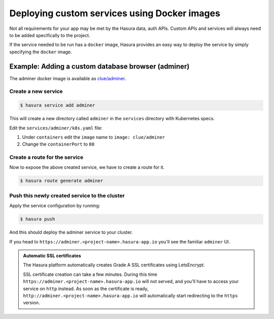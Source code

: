 .. .. meta::
   :description: How to deploy docker images using hasura
   :keywords: hasura, manual, docker, image, custom service

===========================================
Deploying custom services using Docker images
===========================================

Not all requirements for your app may be met by the Hasura data, auth APIs.
Custom APIs and services will always need to be added specifically to the project.

If the service needed to be run has a ``docker`` image, Hasura provides an easy
way to deploy the service by simply specifying the ``docker`` image.

Example: Adding a custom database browser (adminer)
---------------------------------------------------

The adminer docker image is available as
`clue/adminer <https://hub.docker.com/r/clue/adminer/>`_.

Create a new service
^^^^^^^^^^^^^^^^^^^^

.. code-block:: shell

  $ hasura service add adminer

This will create a new directory called ``adminer`` in the ``services``
directory with Kubernetes specs.

Edit the ``services/adminer/k8s.yaml`` file:

1. Under ``containers`` edit the ``image`` name to ``image: clue/adminer``

2. Change the ``containerPort`` to ``80``

Create a route for the service
^^^^^^^^^^^^^^^^^^^^^^^^^^^^^^

Now to expose the above created service, we have to create a route for it.

.. code-block:: shell

  $ hasura route generate adminer


Push this newly created service to the cluster
^^^^^^^^^^^^^^^^^^^^^^^^^^^^^^^^^^^^^^^^^^^^^^^

Apply the service configuration by running:

.. code-block:: shell

  $ hasura push

And this should deploy the adminer service to your cluster.

If you head to ``https://adminer.<project-name>.hasura-app.io`` you'll see the
familiar ``adminer`` UI.

.. admonition:: Automatic SSL certificates

   The Hasura platform automatically creates Grade A SSL certificates using LetsEncrypt.

   SSL certificate creation can take a few minutes. During this time ``https://adminer.<project-name>.hasura-app.io``
   will not served, and you'll have to access your service on ``http`` instead. As soon as
   the certificate is ready, ``http://adminer.<project-name>.hasura-app.io`` will automatically
   start redirecting to the ``https`` version.
